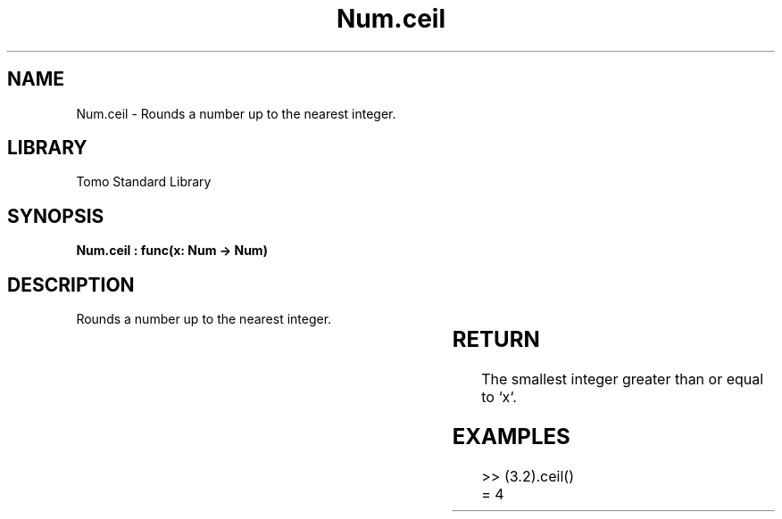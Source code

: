 '\" t
.\" Copyright (c) 2025 Bruce Hill
.\" All rights reserved.
.\"
.TH Num.ceil 3 2025-04-19T14:30:40.362380 "Tomo man-pages"
.SH NAME
Num.ceil \- Rounds a number up to the nearest integer.

.SH LIBRARY
Tomo Standard Library
.SH SYNOPSIS
.nf
.BI "Num.ceil : func(x: Num -> Num)"
.fi

.SH DESCRIPTION
Rounds a number up to the nearest integer.


.TS
allbox;
lb lb lbx lb
l l l l.
Name	Type	Description	Default
x	Num	The number to be rounded up. 	-
.TE
.SH RETURN
The smallest integer greater than or equal to `x`.

.SH EXAMPLES
.EX
>> (3.2).ceil()
= 4
.EE
